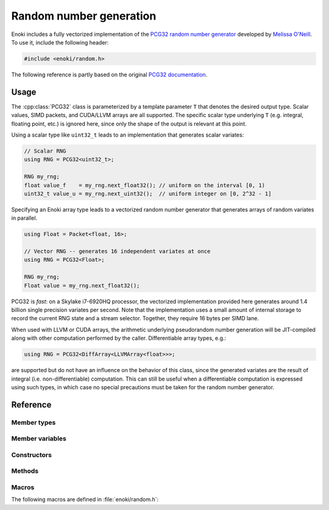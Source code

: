 .. _random:
.. cpp:namespace:: enoki

Random number generation
========================

Enoki includes a fully vectorized implementation of the `PCG32 random number
generator <http://www.pcg-random.org/>`_ developed by `Melissa O'Neill
<https://www.cs.hmc.edu/~oneill>`_. To use it, include the following header:

.. code-block:: cpp

    #include <enoki/random.h>

The following reference is partly based on the original `PCG32 documentation
<http://www.pcg-random.org/using-pcg-c.html>`_.

Usage
-----

The :cpp:class:`PCG32` class is parameterized by a template parameter ``T``
that denotes the desired output type. Scalar values, SIMD packets, and
CUDA/LLVM arrays are all supported. The specific scalar type underlying ``T``
(e.g. integral, floating point, etc.) is ignored here, since only the shape
of the output is relevant at this point.

Using a scalar type like ``uint32_t`` leads to an implementation that generates
scalar variates:

.. code-block:: cpp

    // Scalar RNG
    using RNG = PCG32<uint32_t>;

    RNG my_rng;
    float value_f    = my_rng.next_float32(); // uniform on the interval [0, 1)
    uint32_t value_u = my_rng.next_uint32();  // uniform integer on [0, 2^32 - 1]

Specifying an Enoki array type leads to a vectorized random number generator
that generates arrays of random variates in parallel.

.. code-block:: cpp

    using Float = Packet<float, 16>;

    // Vector RNG -- generates 16 independent variates at once
    using RNG = PCG32<Float>;

    RNG my_rng;
    Float value = my_rng.next_float32();

PCG32 is *fast*: on a Skylake i7-6920HQ processor, the vectorized
implementation provided here generates around 1.4 billion single precision
variates per second. Note that the implementation uses a small amount of
internal storage to record the current RNG state and a stream selector.
Together, they require 16 bytes per SIMD lane.

When used with LLVM or CUDA arrays, the arithmetic underlying pseudorandom
number generation will be JIT-compiled along with other computation performed
by the caller. Differentiable array types, e.g.:

.. code-block:: cpp

    using RNG = PCG32<DiffArray<LLVMArray<float>>>;

are supported but do not have an influence on the behavior of this class, since
the generated variates are the result of integral (i.e. non-differentiable)
computation. This can still be useful when a differentiable computation is
expressed using such types, in which case no special precautions must be taken
for the random number generator.


Reference
---------

.. cpp:class:: template <typename T> PCG32

    This class implements the PCG32 pseudorandom number generator. It has a
    period of :math:`2^{64}` and supports :math:`2^{63}` separate *streams*.
    Each stream produces a different unique sequence of random numbers, which
    is particularly useful in the context of vectorized computations.

Member types
************

.. cpp:namespace:: template <typename T> enoki::PCG32

.. cpp:type:: Int64 = int64_array_t<T>

    Type alias for a signed 64-bit integer (or an array thereof).

.. cpp:type:: UInt64 = uint64_array_t<T>

    Type alias for a unsigned 64-bit integer (or an array thereof).

.. cpp:type:: UInt32 = uint32_array_t<T>

    Type alias for a unsigned 32-bit integer (or an array thereof).

.. cpp:type:: Float32 = float32_array_t<T>

    Type alias for a single precision float (or an array thereof).

.. cpp:type:: Float64 = float64_array_t<T>

    Type alias for a double precision float (or an array thereof).

.. cpp:type:: Mask = mask_t<UInt64>

    Type alias for masks that are internally used

Member variables
****************

.. cpp:member:: UInt64 state

    Stores the RNG state.  All values are possible.

.. cpp:member:: UInt64 inc

    Controls which RNG sequence (stream) is selected. Must *always* be odd,
    which is ensured by the constructor and :cpp:func:`seed()` method.

Constructors
************

.. cpp:function:: PCG32(size_t = 1, \
                        const UInt64 &initstate = PCG32_DEFAULT_STATE, \
                        const UInt64 &initseq   = PCG32_DEFAULT_STREAM)

     Seeds the PCG32 with the default state using the :cpp:func:`seed()`
     method.

Methods
*******

.. cpp:function:: void seed(size_t = 1, \
                            const UInt64 &initstate = PCG32_DEFAULT_STATE, \
                            const UInt64 &initseq = PCG32_DEFAULT_STREAM)

    This function initializes (a.k.a. "seeds") the random number generator, a
    required initialization step before the generator can be used. The provided
    arguments are defined as follows:

    - ``size`` denotes the number of parallel instances of random number
      generators that should be instantiated. This value is only relevant
      when ``T`` is a dynamic array type, in which case an appropriate
      offset is added to ``initseq`` for every entry.

    - ``initstate`` is the starting state for the RNG. Any 64-bit value is
      permissible.

    - ``initseq`` selects the output sequence for the RNG. Any 64-bit value is
      permissible, although only the low 63 bits are used.

    For this generator, there are :math:`2^{63}` possible sequences of
    pseudorandom numbers. Each sequence is entirely distinct and has a period
    of :math:`2^{64}`. The ``initseq`` argument selects which stream is used.
    The ``initstate`` argument specifies the location within the :math:`2^{64}`
    period.

    Calling :cpp:func:`PCG32::seed` with the same arguments produces the same
    output, allowing programs to use random number sequences repeatably.

.. cpp:function:: UInt32 next_uint32(const Mask &mask = true)

    Generate a uniformly distributed unsigned 32-bit random number (i.e.
    :math:`x`, where :math:`0\le x< 2^{32}`)

    If a mask parameter is provided, only the pseudorandom number generators
    of active SIMD lanes are advanced.

.. cpp:function:: UInt64 next_uint64(const Mask &mask = true)

    Generate a uniformly distributed unsigned 64-bit random number (i.e.
    :math:`x`, where :math:`0\le x< 2^{64}`)

    If a mask parameter is provided, only the pseudorandom number generators
    of active SIMD lanes are advanced.

    .. note::

        This function performs two internal calls to :cpp:func:`next_uint32()`.

.. cpp:function:: UInt32 next_uint32_bound(uint32_t bound, const Mask &mask = true)

    Generate a uniformly distributed unsigned 32-bit random number less
    than ``bound`` (i.e. :math:`x`, where :math:`0\le x<` ``bound``)

    If a mask parameter is provided, only the pseudorandom number generators
    of active SIMD lanes are advanced.

    .. note::

        This may involve multiple internal calls to
        :cpp:func:`next_uint32()`, in which case the RNG advances by
        several steps. This is only relevant when using the
        :cpp:func:`advance()` or :cpp:func:`operator-()` method.

.. cpp:function:: UInt64 next_uint64_bound(uint64_t bound, const Mask &mask = true)

    Generate a uniformly distributed unsigned 64-bit random number less
    than ``bound`` (i.e. :math:`x`, where :math:`0\le x<` ``bound``)

    If a mask parameter is provided, only the pseudorandom number generators of
    active SIMD lanes are advanced.

    .. note::

        This may involve multiple internal calls to
        :cpp:func:`next_uint64()`, in which case the RNG advances by
        several steps. This is only relevant when using the
        :cpp:func:`advance()` or :cpp:func:`operator-()` method.

.. cpp:function:: Float32 next_float32(const Mask &mask = true)

    Generate a single precision floating point value on the interval :math:`[0, 1)`

    If a mask parameter is provided, only the pseudorandom number generators of
    active SIMD lanes are advanced.

.. cpp:function:: Float64 next_float64(const Mask &mask = true)

    Generate a double precision floating point value on the interval :math:`[0, 1)`

    If a mask parameter is provided, only the pseudorandom number generators of
    active SIMD lanes are advanced.

    .. warning::

        Since the underlying random number generator produces 32 bit
        output, only the first 32 mantissa bits will be filled (however,
        the resolution is still finer than in :cpp:func:`next_float32`,
        which only uses 23 mantissa bits)

.. cpp:function:: void advance(const Int64 &delta)

    This operation provides jump-ahead; it advances the RNG by ``delta`` steps,
    doing so in :math:`\log(\texttt{delta})` time. Because of the periodic
    nature of generation, advancing by :math:`2^{64}-d` (i.e., passing
    :math:`-d`) is equivalent to backstepping the generator by :math:`d` steps.

.. cpp:function:: Int64 operator-(const PCG32 &other)

    Compute the distance between two PCG32 pseudorandom number generators

.. cpp:function:: bool operator==(const PCG32 &other)

    Equality operator

.. cpp:function:: bool operator!=(const PCG32 &other)

    Inequality operator

Macros
******

The following macros are defined in :file:`enoki/random.h`:

.. cpp:var:: uint64_t PCG32_DEFAULT_STATE = 0x853c49e6748fea9bULL

    Default initialization passed to :cpp:func:`PCG32::seed`.

.. cpp:var:: uint64_t PCG32_DEFAULT_STREAM = 0xda3e39cb94b95bdbULL

    Default stream index passed to :cpp:func:`PCG32::seed`.
